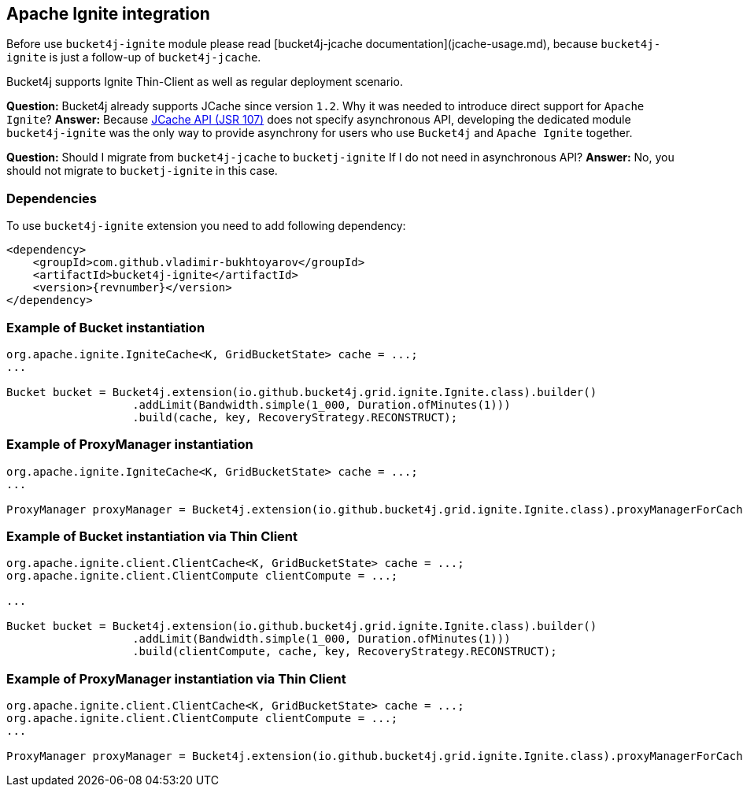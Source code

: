 == Apache Ignite integration
Before use ``bucket4j-ignite`` module please read [bucket4j-jcache documentation](jcache-usage.md),
because ``bucket4j-ignite`` is just a follow-up of ``bucket4j-jcache``. 

Bucket4j supports Ignite Thin-Client as well as regular deployment scenario.

**Question:** Bucket4j already supports JCache since version ``1.2``. Why it was needed to introduce direct support for ``Apache Ignite``?  
**Answer:** Because https://www.jcp.org/en/jsr/detail?id=107[JCache API (JSR 107)] does not specify asynchronous API,
developing the dedicated module ``bucket4j-ignite`` was the only way to provide asynchrony for users who use ``Bucket4j`` and ``Apache Ignite`` together.

**Question:** Should I migrate from ``bucket4j-jcache`` to ``bucketj-ignite`` If I do not need in asynchronous API?  
**Answer:** No, you should not migrate to ``bucketj-ignite`` in this case.

=== Dependencies
To use ``bucket4j-ignite`` extension you need to add following dependency:
[source, xml, subs=attributes+]
----
<dependency>
    <groupId>com.github.vladimir-bukhtoyarov</groupId>
    <artifactId>bucket4j-ignite</artifactId>
    <version>{revnumber}</version>
</dependency>
----

=== Example of Bucket instantiation
[source, java]
----
org.apache.ignite.IgniteCache<K, GridBucketState> cache = ...;
...

Bucket bucket = Bucket4j.extension(io.github.bucket4j.grid.ignite.Ignite.class).builder()
                   .addLimit(Bandwidth.simple(1_000, Duration.ofMinutes(1)))
                   .build(cache, key, RecoveryStrategy.RECONSTRUCT);
----

=== Example of ProxyManager instantiation
[source, java]
----
org.apache.ignite.IgniteCache<K, GridBucketState> cache = ...;
...

ProxyManager proxyManager = Bucket4j.extension(io.github.bucket4j.grid.ignite.Ignite.class).proxyManagerForCache(cache);
----

=== Example of Bucket instantiation via Thin Client
[source, java]
----
org.apache.ignite.client.ClientCache<K, GridBucketState> cache = ...;
org.apache.ignite.client.ClientCompute clientCompute = ...;

...

Bucket bucket = Bucket4j.extension(io.github.bucket4j.grid.ignite.Ignite.class).builder()
                   .addLimit(Bandwidth.simple(1_000, Duration.ofMinutes(1)))
                   .build(clientCompute, cache, key, RecoveryStrategy.RECONSTRUCT);
----

=== Example of ProxyManager instantiation via Thin Client
[source, java]
----
org.apache.ignite.client.ClientCache<K, GridBucketState> cache = ...;
org.apache.ignite.client.ClientCompute clientCompute = ...;
...

ProxyManager proxyManager = Bucket4j.extension(io.github.bucket4j.grid.ignite.Ignite.class).proxyManagerForCache(clientCompute, cache);
----

